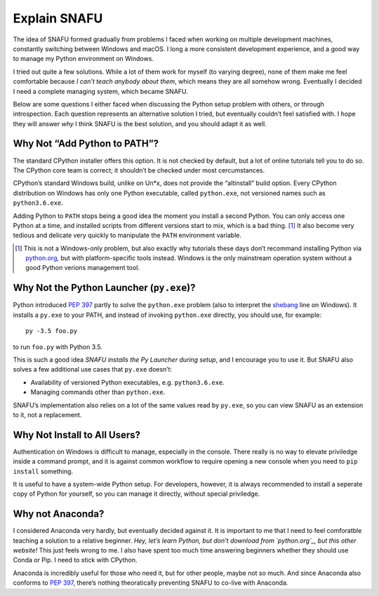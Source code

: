 =============
Explain SNAFU
=============

The idea of SNAFU formed gradually from problems I faced when working on
multiple development machines, constantly switching between Windows and macOS.
I long a more consistent development experience, and a good way to manage my
Python environment on Windows.

I tried out quite a few solutions. While a lot of them work for myself (to
varying degree), none of them make me feel comfortable because *I can’t teach
anybody about them*, which means they are all somehow wrong. Eventually I
decided I need a complete managing system, which became SNAFU.

Below are some questions I either faced when discussing the Python setup
problem with others, or through introspection. Each question represents an
alternative solution I tried, but eventually couldn’t feel satisfied with. I
hope they will answer *why* I think SNAFU is the best solution, and you should
adapt it as well.


Why Not “Add Python to PATH”?
=============================

The standard CPython installer offers this option. It is not checked by
default, but a lot of online tutorials tell you to do so. The CPython core
team is correct; it shouldn’t be checked under most cercumstances.

CPython’s standard Windows build, unlike on Un\*x, does not provide the
“altinstall” build option. Every CPython distribution on Windows has only one
Python executable, called ``python.exe``, not versioned names such as
``python3.6.exe``.

Adding Python to ``PATH`` stops being a good idea the moment you install a
second Python. You can only access one Python at a time, and installed scripts
from different versions start to mix, which is a bad thing. [#]_ It also
become very tedious and delicate very quickly to manipulate the ``PATH``
environment variable.

.. [#] This is not a Windows-only problem, but also exactly why tutorials these
       days don’t recommand installing Python via `python.org`_, but with
       platform-specific tools instead. Windows is the only mainstream
       operation system without a good Python verions management tool.

.. _`python.org`: https://www.python.org

Why Not the Python Launcher (``py.exe``)?
=========================================

Python introduced `PEP 397`_ partly to solve the ``python.exe`` problem (also
to interpret the shebang_ line on Windows). It installs a ``py.exe`` to your
PATH, and instead of invoking ``python.exe`` directly, you should use, for
example::

    py -3.5 foo.py

to run ``foo.py`` with Python 3.5.

This is such a good idea *SNAFU installs the Py Launcher during setup*, and I
encourage you to use it. But SNAFU also solves a few additional use cases that
``py.exe`` doesn’t:

* Availability of versioned Python executables, e.g. ``python3.6.exe``.
* Managing commands other than ``python.exe``.

SNAFU’s implementation also relies on a lot of the same values read by
``py.exe``, so you can view SNAFU as an extension to it, not a replacement.

.. _`PEP 397`: https://www.python.org/dev/peps/pep-0397/
.. _shebang: https://en.wikipedia.org/wiki/Shebang_(Unix)

Why Not Install to All Users?
=============================

Authentication on Windows is difficult to manage, especially in the console.
There really is no way to elevate priviledge inside a command prompt, and it
is against common workflow to require opening a new console when you need to
``pip install`` something.

It is useful to have a system-wide Python setup. For developers, however, it
is always recommended to install a seperate copy of Python for yourself, so
you can manage it directly, without special priviledge.

Why not Anaconda?
=================

I considered Anaconda very hardly, but eventually decided against it. It is
important to me that I need to feel comforatble teaching a solution to a
relative beginner. *Hey, let’s learn Python, but don’t download from
`python.org`_, but this other website!* This just feels wrong to me. I also
have spent too much time answering beginners whether they should use Conda or
Pip. I need to stick with CPython.

Anaconda is incredibly useful for those who need it, but for other people,
maybe not so much. And since Anaconda also conforms to `PEP 397`_, there’s
nothing theoratically preventing SNAFU to co-live with Anaconda.
